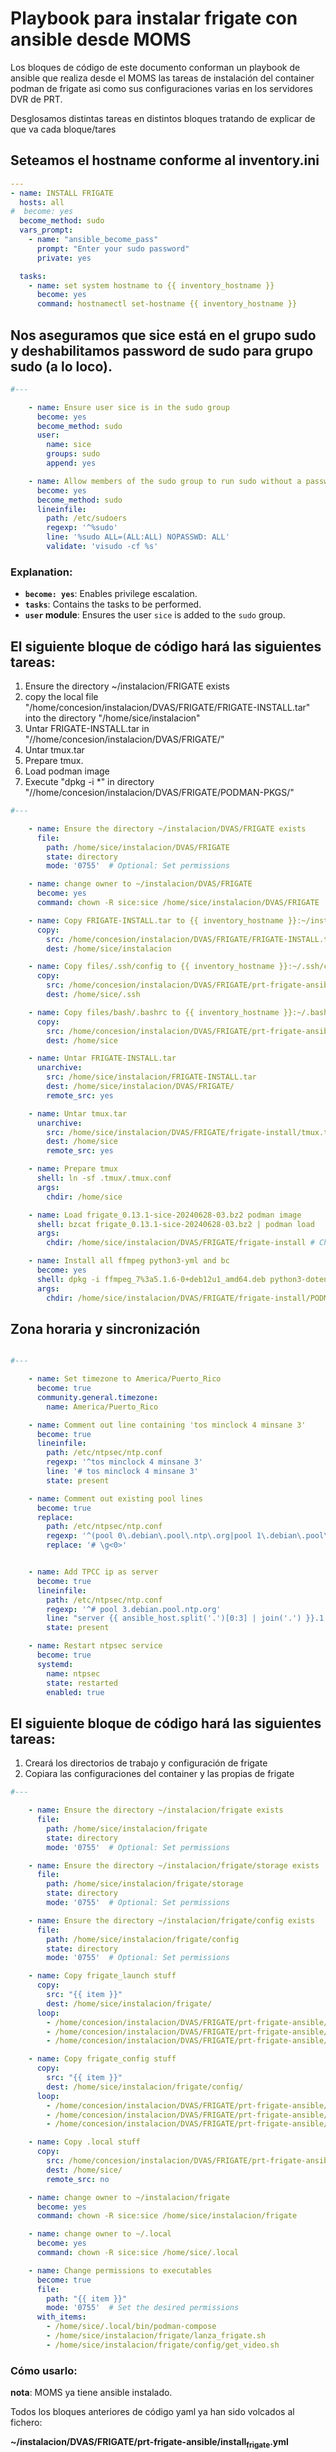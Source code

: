 :PROPERTIES:
:GPTEL_MODEL: gpt-4o-mini
:GPTEL_BACKEND: ChatGPT
:GPTEL_SYSTEM: You are a large language model living in Emacs and a helpful assistant. Respond concisely.
:GPTEL_BOUNDS: ((806 . 943) (944 . 960))
:header-args: :tangle ansible/tasks/install_frigate.yml
:END:


* Playbook para instalar frigate con ansible desde MOMS

	Los bloques de código de este documento conforman un playbook de ansible
	que realiza desde el MOMS las tareas de instalación del container podman de
	frigate asi como sus configuraciones varias en los servidores DVR de PRT.

	Desglosamos distintas tareas en distintos bloques tratando de explicar de
	que va cada bloque/tares

** Seteamos el hostname conforme al inventory.ini
	
#+begin_src yaml 
---
- name: INSTALL FRIGATE
  hosts: all
#  become: yes
  become_method: sudo
  vars_prompt:
    - name: "ansible_become_pass"
      prompt: "Enter your sudo password"
      private: yes

  tasks:
    - name: set system hostname to {{ inventory_hostname }}
      become: yes
      command: hostnamectl set-hostname {{ inventory_hostname }}

#+end_src

** Nos aseguramos que sice está en el grupo sudo y deshabilitamos password de sudo para grupo sudo (a lo loco).

#+begin_src yaml 
#---

    - name: Ensure user sice is in the sudo group
      become: yes
      become_method: sudo
      user:
        name: sice
        groups: sudo
        append: yes

    - name: Allow members of the sudo group to run sudo without a password
      become: yes
      become_method: sudo
      lineinfile:
        path: /etc/sudoers
        regexp: '^%sudo'
        line: '%sudo ALL=(ALL:ALL) NOPASSWD: ALL'
        validate: 'visudo -cf %s'

#+end_src

*** Explanation:
	- *=become: yes=*: Enables privilege escalation.
	- *=tasks=*: Contains the tasks to be performed.
	- *=user= module*: Ensures the user =sice= is added to the =sudo= group.
	  
** El siguiente bloque de código hará las siguientes tareas:

		1. Ensure the directory ~/instalacion/FRIGATE exists
		2. copy the local file
           "/home/concesion/instalacion/DVAS/FRIGATE/FRIGATE-INSTALL.tar" into
           the directory "/home/sice/instalacion" 
		3. Untar FRIGATE-INSTALL.tar in
           "//home/concesion/instalacion/DVAS/FRIGATE/"
		4. Untar tmux.tar
		5. Prepare tmux.
		6. Load podman image
		7. Execute "dpkg -i *" in directory
           "//home/concesion/instalacion/DVAS/FRIGATE/PODMAN-PKGS/"



 #+begin_src yaml 
#---

    - name: Ensure the directory ~/instalacion/DVAS/FRIGATE exists
      file:
        path: /home/sice/instalacion/DVAS/FRIGATE
        state: directory
        mode: '0755'  # Optional: Set permissions

    - name: change owner to ~/instalacion/DVAS/FRIGATE
      become: yes
      command: chown -R sice:sice /home/sice/instalacion/DVAS/FRIGATE

    - name: Copy FRIGATE-INSTALL.tar to {{ inventory_hostname }}:~/instalacion/DVAS/FRIGATE
      copy:
        src: /home/concesion/instalacion/DVAS/FRIGATE/FRIGATE-INSTALL.tar
        dest: /home/sice/instalacion

    - name: Copy files/.ssh/config to {{ inventory_hostname }}:~/.ssh/config
      copy:
        src: /home/concesion/instalacion/DVAS/FRIGATE/prt-frigate-ansible/ansible/files/.ssh/config
        dest: /home/sice/.ssh

    - name: Copy files/bash/.bashrc to {{ inventory_hostname }}:~/.bashrc
      copy:
        src: /home/concesion/instalacion/DVAS/FRIGATE/prt-frigate-ansible/ansible/files/bash/.bashrc
        dest: /home/sice

    - name: Untar FRIGATE-INSTALL.tar
      unarchive:
        src: /home/sice/instalacion/FRIGATE-INSTALL.tar
        dest: /home/sice/instalacion/DVAS/FRIGATE/
        remote_src: yes

    - name: Untar tmux.tar
      unarchive:
        src: /home/sice/instalacion/DVAS/FRIGATE/frigate-install/tmux.tar
        dest: /home/sice
        remote_src: yes

    - name: Prepare tmux
      shell: ln -sf .tmux/.tmux.conf
      args:
        chdir: /home/sice

    - name: Load frigate_0.13.1-sice-20240628-03.bz2 podman image
      shell: bzcat frigate_0.13.1-sice-20240628-03.bz2 | podman load
      args:
        chdir: /home/sice/instalacion/DVAS/FRIGATE/frigate-install # Change to the specified directory before executing the command

    - name: Install all ffmpeg python3-yml and bc
      become: yes
      shell: dpkg -i ffmpeg_7%3a5.1.6-0+deb12u1_amd64.deb python3-dotenv_0.21.0-1_all.deb python3-yaml_6.0-3+b2_amd64.deb bc_1.07.1-3+b1_amd64.deb
      args:
        chdir: /home/sice/instalacion/DVAS/FRIGATE/frigate-install/PODMAN-PKGS/

#+end_src

** Zona horaria y sincronización


#+begin_src yaml 

#---

    - name: Set timezone to America/Puerto_Rico
      become: true
      community.general.timezone:
        name: America/Puerto_Rico

    - name: Comment out line containing 'tos minclock 4 minsane 3'
      become: true
      lineinfile:
        path: /etc/ntpsec/ntp.conf
        regexp: '^tos minclock 4 minsane 3'
        line: '# tos minclock 4 minsane 3'
        state: present

    - name: Comment out existing pool lines
      become: true
      replace:
        path: /etc/ntpsec/ntp.conf
        regexp: '^(pool 0\.debian\.pool\.ntp\.org|pool 1\.debian\.pool\.ntp\.org|pool 2\.debian\.pool\.ntp\.org|pool 3\.debian\.pool\.ntp\.org)'
        replace: '# \g<0>'


    - name: Add TPCC ip as server
      become: true
      lineinfile:
        path: /etc/ntpsec/ntp.conf
        regexp: '^# pool 3.debian.pool.ntp.org'
        line: "server {{ ansible_host.split('.')[0:3] | join('.') }}.1 iburst"
        state: present

    - name: Restart ntpsec service
      become: true
      systemd:
        name: ntpsec
        state: restarted
        enabled: true

#+end_src

** El siguiente bloque de código hará las siguientes tareas:

		1. Creará los directorios de trabajo y configuración de frigate
		2. Copiara las configuraciones del container y las propias de frigate


 #+begin_src yaml 
#---

    - name: Ensure the directory ~/instalacion/frigate exists
      file:
        path: /home/sice/instalacion/frigate
        state: directory
        mode: '0755'  # Optional: Set permissions

    - name: Ensure the directory ~/instalacion/frigate/storage exists
      file:
        path: /home/sice/instalacion/frigate/storage
        state: directory
        mode: '0755'  # Optional: Set permissions

    - name: Ensure the directory ~/instalacion/frigate/config exists
      file:
        path: /home/sice/instalacion/frigate/config
        state: directory
        mode: '0755'  # Optional: Set permissions

    - name: Copy frigate_launch stuff
      copy:
        src: "{{ item }}"
        dest: /home/sice/instalacion/frigate/
      loop:
        - /home/concesion/instalacion/DVAS/FRIGATE/prt-frigate-ansible/ansible/files/frigate/frigate_launch/docker-compose.yml
        - /home/concesion/instalacion/DVAS/FRIGATE/prt-frigate-ansible/ansible/files/frigate/frigate_launch/frigate.service
        - /home/concesion/instalacion/DVAS/FRIGATE/prt-frigate-ansible/ansible/files/frigate/frigate_launch/lanza_frigate.sh

    - name: Copy frigate_config stuff
      copy:
        src: "{{ item }}"
        dest: /home/sice/instalacion/frigate/config/
      loop:
        - /home/concesion/instalacion/DVAS/FRIGATE/prt-frigate-ansible/ansible/files/frigate/frigate_config/get_video.sh
        - /home/concesion/instalacion/DVAS/FRIGATE/prt-frigate-ansible/ansible/files/frigate/frigate_config/cameras.env
        - /home/concesion/instalacion/DVAS/FRIGATE/prt-frigate-ansible/ansible/files/frigate/frigate_config/{{ inventory_hostname}}/config.yml

    - name: Copy .local stuff
      copy:
        src: /home/concesion/instalacion/DVAS/FRIGATE/prt-frigate-ansible/ansible/files/.local
        dest: /home/sice/
        remote_src: no

    - name: change owner to ~/instalacion/frigate
      become: yes
      command: chown -R sice:sice /home/sice/instalacion/frigate

    - name: change owner to ~/.local
      become: yes
      command: chown -R sice:sice /home/sice/.local

    - name: Change permissions to executables
      become: true
      file:
        path: "{{ item }}"
        mode: '0755'  # Set the desired permissions
      with_items:
        - /home/sice/.local/bin/podman-compose
        - /home/sice/instalacion/frigate/lanza_frigate.sh
        - /home/sice/instalacion/frigate/config/get_video.sh

#+end_src

*** Cómo usarlo:

	*nota*: MOMS ya tiene ansible instalado.
	
	Todos los bloques anteriores de código yaml ya han sido volcados al fichero:

	*~/instalacion/DVAS/FRIGATE/prt-frigate-ansible/install_frigate.yml*

	Solo es necesario conectarse a la maquina del MOMS como usuario /concesion/,
	posicionarse en el directorio adecuado y llamar al comando del siguiente
	bloque: 
	
#+begin_src bash :tangle no

  # conectarse a MOMS (172.30.30.12) como usuario concesion y hacer lo que sigue
  cd ~/instalacion/DVAS/FRIGATE/prt-frigate-ansible
  ansible-playbook ansible/tasks/install_frigate.yml -i inventory.ini -l prt-zm01
  
#+end_src

